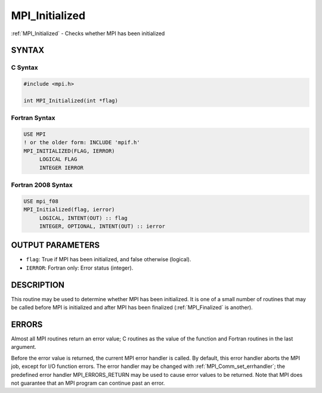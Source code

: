 .. _mpi_initialized:


MPI_Initialized
===============

.. include_body

:ref:`MPI_Initialized` - Checks whether MPI has been initialized


SYNTAX
------


C Syntax
^^^^^^^^

.. code-block:: c

   #include <mpi.h>

   int MPI_Initialized(int *flag)


Fortran Syntax
^^^^^^^^^^^^^^

.. code-block:: fortran

   USE MPI
   ! or the older form: INCLUDE 'mpif.h'
   MPI_INITIALIZED(FLAG, IERROR)
   	LOGICAL	FLAG
   	INTEGER	IERROR


Fortran 2008 Syntax
^^^^^^^^^^^^^^^^^^^

.. code-block:: fortran

   USE mpi_f08
   MPI_Initialized(flag, ierror)
   	LOGICAL, INTENT(OUT) :: flag
   	INTEGER, OPTIONAL, INTENT(OUT) :: ierror


OUTPUT PARAMETERS
-----------------
* ``flag``: True if MPI has been initialized, and false otherwise (logical).
* ``IERROR``: Fortran only: Error status (integer).

DESCRIPTION
-----------

This routine may be used to determine whether MPI has been initialized.
It is one of a small number of routines that may be called before MPI is
initialized and after MPI has been finalized (:ref:`MPI_Finalized` is another).


ERRORS
------

Almost all MPI routines return an error value; C routines as the value
of the function and Fortran routines in the last argument.

Before the error value is returned, the current MPI error handler is
called. By default, this error handler aborts the MPI job, except for
I/O function errors. The error handler may be changed with
:ref:`MPI_Comm_set_errhandler`; the predefined error handler MPI_ERRORS_RETURN
may be used to cause error values to be returned. Note that MPI does not
guarantee that an MPI program can continue past an error.


.. seealso::
   ::

   MPI_Init
   MPI_Init_thread
   MPI_Finalize
      MPI_Finalized
